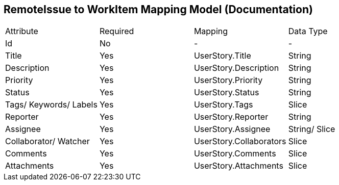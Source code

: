RemoteIssue to WorkItem Mapping Model (Documentation)
------------------------------------------------------

|====================================================
|Attribute | Required | Mapping | Data Type
|Id    | No     | - | -
|Title    | Yes     | UserStory.Title | String
|Description    | Yes    | UserStory.Description | String
|Priority | Yes | UserStory.Priority | String
|Status | Yes | UserStory.Status | String 
|Tags/ Keywords/ Labels    | Yes | UserStory.Tags | Slice
|Reporter | Yes | UserStory.Reporter | String
|Assignee | Yes | UserStory.Assignee | String/ Slice
|Collaborator/ Watcher | Yes | UserStory.Collaborators | Slice
|Comments | Yes | UserStory.Comments | Slice
|Attachments | Yes |  UserStory.Attachments | Slice
|====================================================
